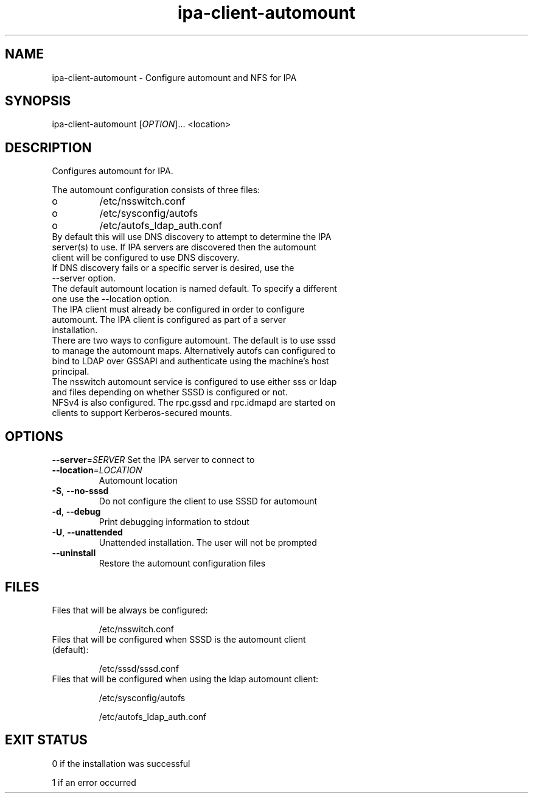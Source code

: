 .\" A man page for ipa-client-automount
.\" Copyright (C) 2012 Red Hat, Inc.
.\"
.\" This program is free software; you can redistribute it and/or modify
.\" it under the terms of the GNU General Public License as published by
.\" the Free Software Foundation, either version 3 of the License, or
.\" (at your option) any later version.
.\"
.\" This program is distributed in the hope that it will be useful, but
.\" WITHOUT ANY WARRANTY; without even the implied warranty of
.\" MERCHANTABILITY or FITNESS FOR A PARTICULAR PURPOSE.  See the GNU
.\" General Public License for more details.
.\"
.\" You should have received a copy of the GNU General Public License
.\" along with this program.  If not, see <http://www.gnu.org/licenses/>.
.\"
.\" Author: Rob Crittenden <rcritten@redhat.com>
.\"
.TH "ipa-client-automount" "1" "May 25 2012" "FreeIPA" "FreeIPA Manual Pages"
.SH "NAME"
ipa\-client\-automount \- Configure automount and NFS for IPA
.SH "SYNOPSIS"
ipa\-client\-automount [\fIOPTION\fR]... <location>
.SH "DESCRIPTION"
Configures automount for IPA.

The automount configuration consists of three files:
.PP
.IP  o
/etc/nsswitch.conf
.IP  o
/etc/sysconfig/autofs
.IP  o
/etc/autofs_ldap_auth.conf

.TP
By default this will use DNS discovery to attempt to determine the IPA server(s) to use. If IPA servers are discovered then the automount client will be configured to use DNS discovery.
.TP
If DNS discovery fails or a specific server is desired, use the \-\-server option.
.TP
The default automount location is named default. To specify a different one use the \-\-location option.
.TP
The IPA client must already be configured in order to configure automount. The IPA client is configured as part of a server installation.
.TP
There are two ways to configure automount. The default is to use sssd to manage the automount maps. Alternatively autofs can configured to bind to LDAP over GSSAPI and authenticate using the machine's host principal.
.TP
The nsswitch automount service is configured to use either sss or ldap and files depending on whether SSSD is configured or not.
.TP
NFSv4 is also configured. The rpc.gssd and rpc.idmapd are started on clients to support Kerberos\-secured mounts.
.SH "OPTIONS"
\fB\-\-server\fR=\fISERVER\fR
Set the IPA server to connect to
.TP
\fB\-\-location\fR=\fILOCATION\fR
Automount location
.TP
\fB\-S\fR, \fB\-\-no\-sssd\fR
Do not configure the client to use SSSD for automount
.TP
\fB\-d\fR, \fB\-\-debug\fR
Print debugging information to stdout
.TP
\fB\-U\fR, \fB\-\-unattended\fR
Unattended installation. The user will not be prompted
.TP
\fB\-\-uninstall\fR
Restore the automount configuration files

.SH "FILES"
.TP
Files that will be always be configured:

/etc/nsswitch.conf
.TP
Files that will be configured when SSSD is the automount client (default):

/etc/sssd/sssd.conf

.TP
Files that will be configured when using the ldap automount client:

/etc/sysconfig/autofs

/etc/autofs_ldap_auth.conf

.SH "EXIT STATUS"
0 if the installation was successful

1 if an error occurred

